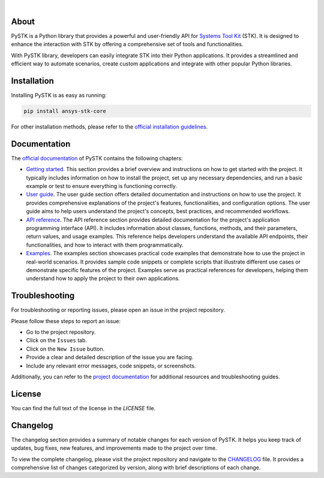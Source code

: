 .. image:: https://github.com/ansys-internal/pystk/blob/main/doc/source/_static/logo.png
   :target: https://github.com/ansys-internal/pystk/
   :alt: PySTK

|

|pyansys| |python| |pypi| |GH-CI| |codecov| |MIT| |Twitter| |YouTube| |LinkedIn| |black|

.. |pyansys| image:: https://img.shields.io/badge/Py-Ansys-ffc107.svg?labelColor=black&logo=data:image/png;base64,iVBORw0KGgoAAAANSUhEUgAAABAAAAAQCAIAAACQkWg2AAABDklEQVQ4jWNgoDfg5mD8vE7q/3bpVyskbW0sMRUwofHD7Dh5OBkZGBgW7/3W2tZpa2tLQEOyOzeEsfumlK2tbVpaGj4N6jIs1lpsDAwMJ278sveMY2BgCA0NFRISwqkhyQ1q/Nyd3zg4OBgYGNjZ2ePi4rB5loGBhZnhxTLJ/9ulv26Q4uVk1NXV/f///////69du4Zdg78lx//t0v+3S88rFISInD59GqIH2esIJ8G9O2/XVwhjzpw5EAam1xkkBJn/bJX+v1365hxxuCAfH9+3b9/+////48cPuNehNsS7cDEzMTAwMMzb+Q2u4dOnT2vWrMHu9ZtzxP9vl/69RVpCkBlZ3N7enoDXBwEAAA+YYitOilMVAAAAAElFTkSuQmCC
   :target: https://docs.pyansys.com/
   :alt: PyAnsys

.. |python| image:: https://img.shields.io/pypi/pyversions/pystk-core?logo=pypi
   :target: https://pypi.org/project/pystk-core/
   :alt: Python

.. |pypi| image:: https://img.shields.io/pypi/v/pystk-core.svg?logo=python&logoColor=white
   :target: https://pypi.org/project/pystk-core
   :alt: PyPI

.. |codecov| image:: https://codecov.io/gh/pyansys/pystk-core/branch/main/graph/badge.svg
   :target: https://codecov.io/gh/pyansys/pystk-core
   :alt: Codecov

.. |GH-CI| image:: https://github.com/ansys-internal/pystk/actions/workflows/ci_cd_night.yml/badge.svg
   :target: https://github.com/ansys-internal/pystk/actions/workflows/ci_cd_night.yml
   :alt: GH-CI

.. |MIT| image:: https://img.shields.io/badge/License-MIT-blue.svg
   :target: https://opensource.org/licenses/MIT
   :alt: MIT

.. |Twitter| image:: https://img.shields.io/badge/Twitter-blue.svg?logo=twitter&logoColor=white
   :target: https://twitter.com/agitweets
   :alt: Twitter

.. |LinkedIn| image:: https://img.shields.io/badge/LinkedIn-blue.svg?logo=linkedin&logoColor=white
   :target: https://www.linkedin.com/company/agi?trk=company_logo
   :alt: LinkedIn

.. |YouTube| image:: https://img.shields.io/badge/YouTube-red.svg?logo=youtube&logoColor=white
   :target: https://www.youtube.com/user/AnalyticalGraphics
   :alt: YouTube

.. |black| image:: https://img.shields.io/badge/code%20style-black-000000.svg?style=flat
   :target: https://github.com/psf/black
   :alt: Black


About
=====

PySTK is a Python library that provides a powerful and user-friendly API for
`Systems Tool Kit`_ (STK). It is designed to enhance the interaction with STK by
offering a comprehensive set of tools and functionalities.

With PySTK library, developers can easily integrate STK into their Python
applications. It provides a streamlined and efficient way to automate scenarios,
create custom applications and integrate with other popular Python libraries.

Installation
============

Installing PySTK is as easy as running:

.. code-block::

    pip install ansys-stk-core

For other installation methods, please refer to the `official installation
guidelines`_.


Documentation
=============

The `official documentation`_ of PySTK contains the following chapters:

- `Getting started`_. This section provides a brief overview and instructions on
  how to get started with the project. It typically includes information on how
  to install the project, set up any necessary dependencies, and run a basic
  example or test to ensure everything is functioning correctly.

- `User guide`_. The user guide section offers detailed documentation and
  instructions on how to use the project. It provides comprehensive explanations
  of the project's features, functionalities, and configuration options. The
  user guide aims to help users understand the project's concepts, best
  practices, and recommended workflows.

- `API reference`_. The API reference section provides detailed documentation
  for the project's application programming interface (API). It includes
  information about classes, functions, methods, and their parameters, return
  values, and usage examples. This reference helps developers understand the
  available API endpoints, their functionalities, and how to interact with them
  programmatically.

- `Examples`_. The examples section showcases practical code examples that
  demonstrate how to use the project in real-world scenarios. It provides sample
  code snippets or complete scripts that illustrate different use cases or
  demonstrate specific features of the project. Examples serve as practical
  references for developers, helping them understand how to apply the project to
  their own applications.


Troubleshooting
===============

For troubleshooting or reporting issues, please open an issue in the project
repository.

Please follow these steps to report an issue:

- Go to the project repository.
- Click on the ``Issues`` tab.
- Click on the ``New Issue`` button.
- Provide a clear and detailed description of the issue you are facing.
- Include any relevant error messages, code snippets, or screenshots.

Additionally, you can refer to the `project documentation`_ for additional
resources and troubleshooting guides.

License
=======

You can find the full text of the license in the `LICENSE` file.

Changelog
=========

The changelog section provides a summary of notable changes for each version of
PySTK. It helps you keep track of updates, bug fixes, new features, and
improvements made to the project over time.

To view the complete changelog, please visit the project repository and navigate
to the `CHANGELOG`_ file. It provides a comprehensive list of changes
categorized by version, along with brief descriptions of each change.


.. Links and references

.. _Systems Tool Kit: https://www.ansys.com/products/missions/ansys-stk

.. _official documentation: https://stk.docs.pyansys.com
.. _project documentation: https://stk.docs.pyansys.com
.. _official installation guidelines: https://stk.docs.pyansys.com/version/dev/getting-started/installing-pystk.html
.. _getting started: https://stk.docs.pyansys.com/version/dev/getting-started/
.. _user guide: https://stk.docs.pyansys.com/version/dev/user-guide/
.. _api reference: https://stk.docs.pyansys.com/version/dev/api/
.. _examples: https://stk.docs.pyansys.com/version/dev/examples/

.. _CHANGELOG: https://github.com/ansys-internal/pystk/blob/main/CHANGELOG.md
